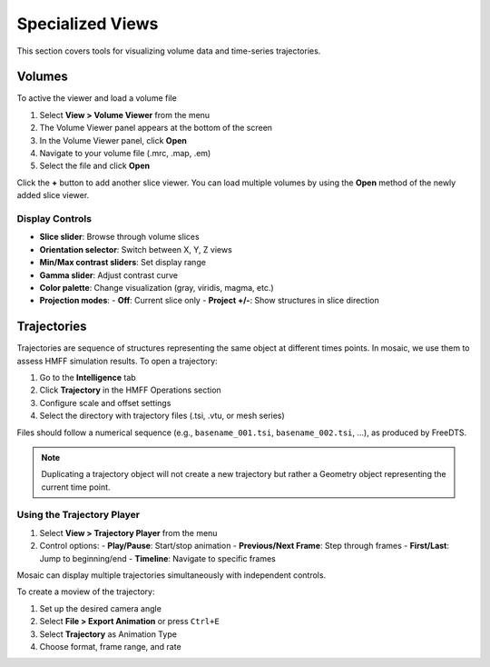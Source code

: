 =================
Specialized Views
=================

This section covers tools for visualizing volume data and time-series trajectories.

Volumes
=======

To active the viewer and load a volume file

1. Select **View > Volume Viewer** from the menu
2. The Volume Viewer panel appears at the bottom of the screen
3. In the Volume Viewer panel, click **Open**
4. Navigate to your volume file (.mrc, .map, .em)
5. Select the file and click **Open**

Click the **+** button to add another slice viewer. You can load multiple volumes by using the **Open** method of the newly added slice viewer.

Display Controls
----------------

- **Slice slider**: Browse through volume slices
- **Orientation selector**: Switch between X, Y, Z views
- **Min/Max contrast sliders**: Set display range
- **Gamma slider**: Adjust contrast curve
- **Color palette**: Change visualization (gray, viridis, magma, etc.)
- **Projection modes**: 
  - **Off**: Current slice only
  - **Project +/-**: Show structures in slice direction


Trajectories
============

Trajectories are sequence of structures representing the same object at different times points. In mosaic, we use them to assess HMFF simulation results. To open a trajectory:

1. Go to the **Intelligence** tab
2. Click **Trajectory** in the HMFF Operations section
3. Configure scale and offset settings
4. Select the directory with trajectory files (.tsi, .vtu, or mesh series)

Files should follow a numerical sequence (e.g., ``basename_001.tsi``, ``basename_002.tsi``, ...), as produced by FreeDTS.


.. note::

  Duplicating a trajectory object will not create a new trajectory but rather a Geometry object representing the current time point.


Using the Trajectory Player
---------------------------

1. Select **View > Trajectory Player** from the menu
2. Control options:
   - **Play/Pause**: Start/stop animation
   - **Previous/Next Frame**: Step through frames
   - **First/Last**: Jump to beginning/end
   - **Timeline**: Navigate to specific frames

Mosaic can display multiple trajectories simultaneously with independent controls.

To create a moview of the trajectory:

1. Set up the desired camera angle
2. Select **File > Export Animation** or press ``Ctrl+E``
3. Select **Trajectory** as Animation Type
4. Choose format, frame range, and rate
